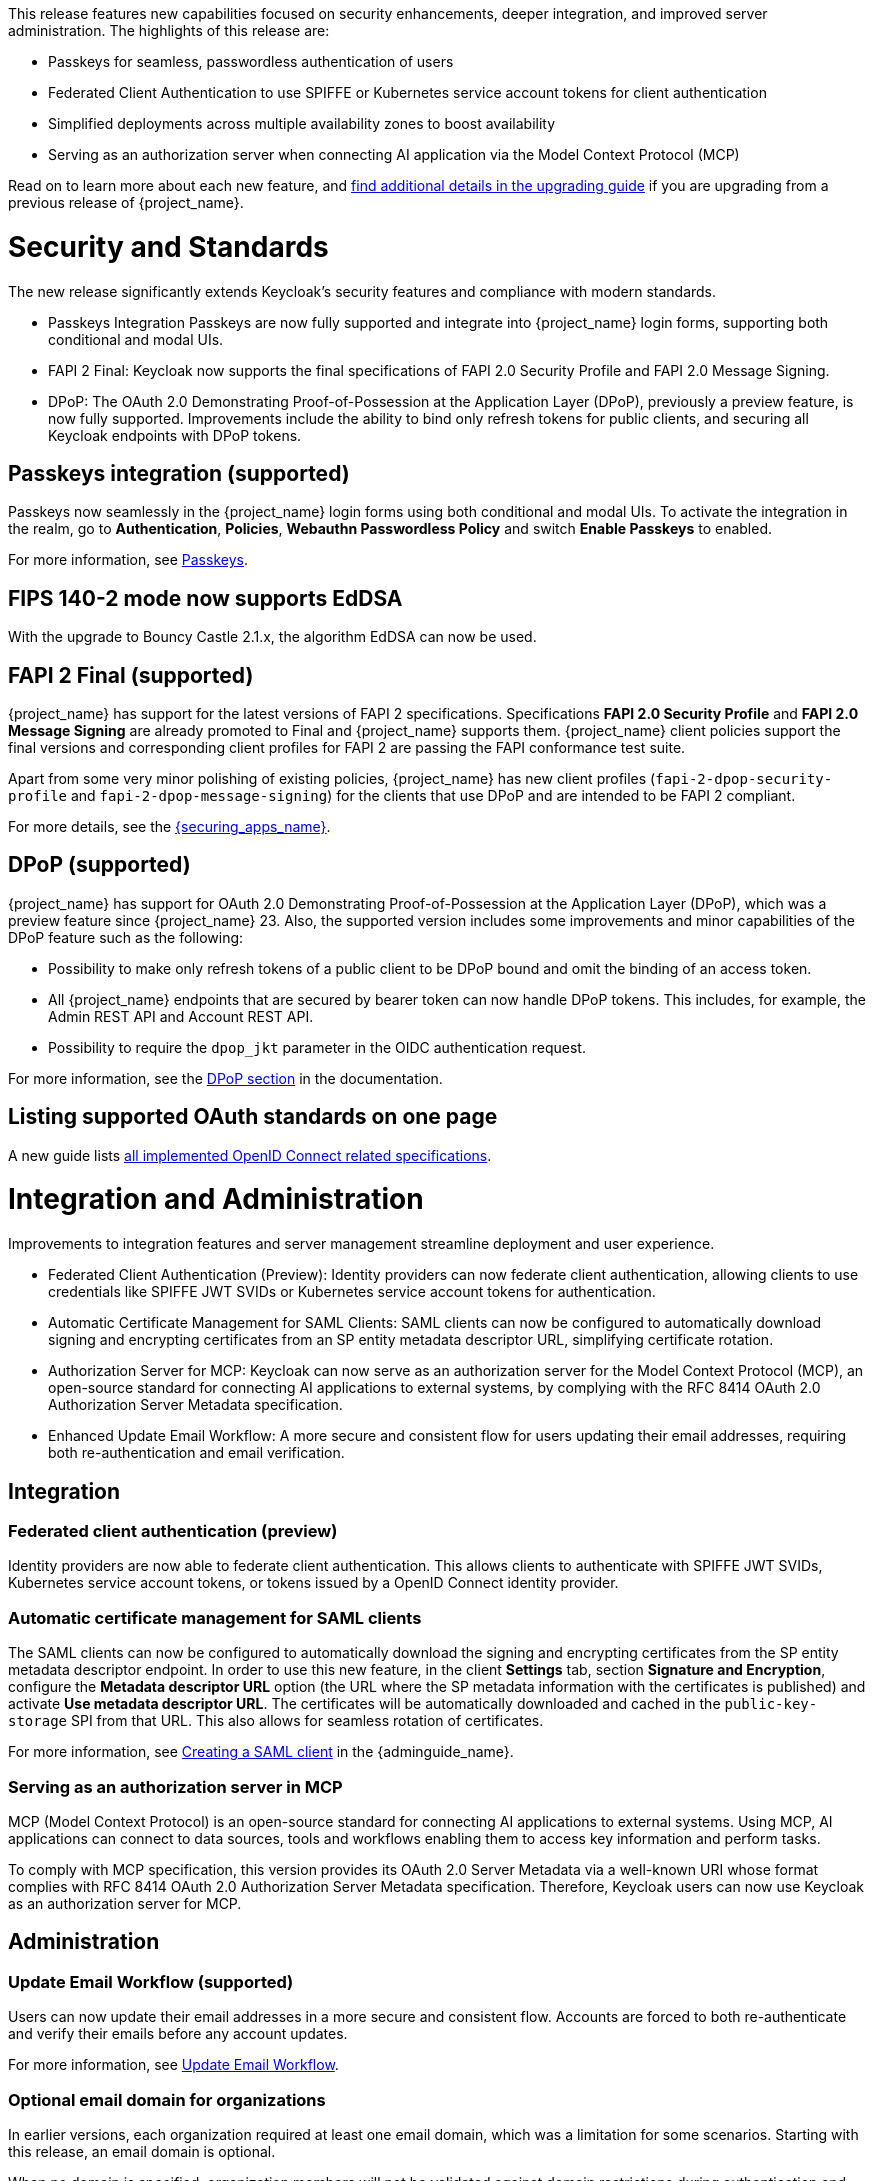 // Release notes should contain only headline-worthy new features,
// assuming that people who migrate will read the upgrading guide anyway.

This release features new capabilities focused on security enhancements, deeper integration, and improved server administration. The highlights of this release are:

* Passkeys for seamless, passwordless authentication of users
* Federated Client Authentication to use SPIFFE or Kubernetes service account tokens for client authentication
* Simplified deployments across multiple availability zones to boost availability
* Serving as an authorization server when connecting AI application via the Model Context Protocol (MCP)

Read on to learn more about each new feature, and https://www.keycloak.org/docs/latest/upgrading/index.html[find additional details in the upgrading guide] if you are upgrading from a previous release of {project_name}.

= Security and Standards

The new release significantly extends Keycloak's security features and compliance with modern standards.

* Passkeys Integration Passkeys are now fully supported and integrate into {project_name} login forms, supporting both conditional and modal UIs.

* FAPI 2 Final: Keycloak now supports the final specifications of FAPI 2.0 Security Profile and FAPI 2.0 Message Signing.

* DPoP: The OAuth 2.0 Demonstrating Proof-of-Possession at the Application Layer (DPoP), previously a preview feature, is now fully supported. Improvements include the ability to bind only refresh tokens for public clients, and securing all Keycloak endpoints with DPoP tokens.

== Passkeys integration (supported)

Passkeys now seamlessly in the {project_name} login forms using both conditional and modal UIs. To activate the integration in the realm, go to *Authentication*, *Policies*, *Webauthn Passwordless Policy* and switch *Enable Passkeys* to enabled.

For more information, see link:{adminguide_link}#passkeys_server_administration_guide[Passkeys].

== FIPS 140-2 mode now supports EdDSA

With the upgrade to Bouncy Castle 2.1.x, the algorithm EdDSA can now be used.

== FAPI 2 Final (supported)

{project_name} has support for the latest versions of FAPI 2 specifications. Specifications *FAPI 2.0 Security Profile* and *FAPI 2.0 Message Signing* are already promoted to Final and {project_name} supports them.
{project_name} client policies support
the final versions and corresponding client profiles for FAPI 2 are passing the FAPI conformance test suite.

Apart from some very minor polishing of existing policies, {project_name} has new client profiles (`fapi-2-dpop-security-profile` and `fapi-2-dpop-message-signing`) for the clients that use DPoP and are intended to be FAPI 2 compliant.

ifeval::[{project_community}==true]
Thank you to https://github.com/tnorimat[Takashi Norimatsu] for contributing this.
endif::[]

For more details, see the link:{securing_apps_base_link}/oidc-layers#_fapi-support[{securing_apps_name}].

== DPoP (supported)

{project_name} has support for OAuth 2.0 Demonstrating Proof-of-Possession at the Application Layer (DPoP), which was a preview feature since {project_name} 23. Also, the supported version includes some improvements and minor capabilities of the DPoP feature such as the following:

* Possibility to make only refresh tokens of a public client to be DPoP bound and omit the binding of an access token.
* All {project_name} endpoints that are secured by bearer token can now handle DPoP tokens. This includes, for example, the Admin REST API and Account REST API.
* Possibility to require the `dpop_jkt` parameter in the OIDC authentication request.

ifeval::[{project_community}==true]
Thanks to
https://github.com/tnorimat[Takashi Norimatsu] and https://github.com/dteleguin[Dmitry Telegin] for their contributions to the DPoP feature.
endif::[]

For more information, see the link:{adminguide_link}#_dpop-bound-tokens[DPoP section] in the documentation.

== Listing supported OAuth standards on one page

A new guide lists https://www.keycloak.org/securing-apps/specifications[all implemented OpenID Connect related specifications].
ifeval::[{project_community}==true]
Thank you to https://github.com/tnorimat[Takashi Norimatsu] for contributing this.
endif::[]

= Integration and Administration

Improvements to integration features and server management streamline deployment and user experience.

* Federated Client Authentication (Preview): Identity providers can now federate client authentication, allowing clients to use credentials like SPIFFE JWT SVIDs or Kubernetes service account tokens for authentication.

* Automatic Certificate Management for SAML Clients: SAML clients can now be configured to automatically download signing and encrypting certificates from an SP entity metadata descriptor URL, simplifying certificate rotation.

* Authorization Server for MCP: Keycloak can now serve as an authorization server for the Model Context Protocol (MCP), an open-source standard for connecting AI applications to external systems, by complying with the RFC 8414 OAuth 2.0 Authorization Server Metadata specification.

* Enhanced Update Email Workflow: A more secure and consistent flow for users updating their email addresses, requiring both re-authentication and email verification.

== Integration

=== Federated client authentication (preview)

Identity providers are now able to federate client authentication. This allows clients to authenticate with SPIFFE JWT SVIDs,
Kubernetes service account tokens, or tokens issued by a OpenID Connect identity provider.

=== Automatic certificate management for SAML clients

The SAML clients can now be configured to automatically download the signing and encrypting certificates from the SP entity metadata descriptor endpoint. In order to use this new feature, in the client *Settings* tab, section *Signature and Encryption*, configure the *Metadata descriptor URL* option (the URL where the SP metadata information with the certificates is published) and activate *Use metadata descriptor URL*. The certificates will be automatically downloaded and cached in the `public-key-storage` SPI from that URL.
This also allows for seamless rotation of certificates.

For more information, see link:{adminguide_link}#_client-saml-configuration[Creating a SAML client] in the {adminguide_name}.

=== Serving as an authorization server in MCP

MCP (Model Context Protocol) is an open-source standard for connecting AI applications to external systems. Using MCP, AI applications can connect to data sources, tools and workflows enabling them to access key information and perform tasks.

To comply with MCP specification, this version provides its OAuth 2.0 Server Metadata via a well-known URI whose format complies with RFC 8414 OAuth 2.0 Authorization Server Metadata specification. Therefore, Keycloak users can now use Keycloak as an authorization server for MCP.

== Administration

=== Update Email Workflow (supported)

Users can now update their email addresses in a more secure and consistent flow. Accounts are forced to both re-authenticate and verify their emails before any account updates.

For more information, see link:{adminguide_link}#_update-email-workflow[Update Email Workflow].

ifeval::[{project_community}==true]
This feature is currently preview, and expected to become supported in 26.5.
endif::[]

=== Optional email domain for organizations

In earlier versions, each organization required at least one email domain, which was a limitation for some scenarios.
Starting with this release, an email domain is optional.
ifeval::[{project_community}==true]
Thank you to https://github.com/SferaDev[Alexis Rico] for contributing this.
endif::[]

When no domain is specified, organization members will not be validated against domain restrictions during authentication and profile validation.

=== Hiding identity providers from the Account Console

You can now control which identity providers appear in the Account Console based on different options using
the `Show in Account console` setting. You can choose to show only those linked with a user or hide them completely.

For more information, see link:{adminguide_link}#_general-idp-config[General configuration].

=== Enforce recovery codes setup after setting up OTP

If you have enabled OTPs and recovery codes as a second factor for authentication, you can configure the OTP required action to ask users to set up recovery codes once they set up an OTP.
ifeval::[{project_community}==true]
Thank you to https://github.com/dasniko[Niko Köbler] for contributing this.
endif::[]

=== New conditional authenticator

The *Conditional - credential* is a new authenticator that checks if a specific credential type has been used (or not used) during the authentication process. This condition is related to the Passkeys feature. It is added by {project_name} to the default browser flow to skip 2FA in case a passkey was used to log in as the primary credential.

For more information about conditional flows, see link:{adminguide_link}#conditions-in-conditional-flows[Conditions in conditional flows].

ifeval::[{project_community}==true]
=== Translations managed by Weblate

The {project_name} distribution now includes 35 community translations, with Kazakh, Azerbaijani and Slovenian added in this release.
Community volunteers now maintain some of the translations in https://hosted.weblate.org/projects/keycloak/[Weblate] to keep them up to date.

If you want to volunteer to maintain an existing or a new translation via Weblate, you can find the necessary steps in the https://github.com/keycloak/keycloak/blob/main/docs/translation.md[translation guidelines].
endif::[]

= Configuring and Running

This release introduces critical enhancements for operating Keycloak in modern environments.

* Clustering Enhancements: Keycloak and the Keycloak Operator now support deployments across multiple availability zones in Kubernetes and detection of split-brains.

* Support for additional Databases: New supported database vendors include EnterpriseDB and Azure SQL.

* Additional customizations on HTTPS, TLS termination and health endpoints to serve for the needs of different runtime environments.

== Enhancements for single-cluster and multi-cluster setups

This release renamed multi-site to multi-cluster.
The updated documentation describes
how {project_name} clusters can be optionally distributed across multiple availability-zones within a region for increased availability.
The {project_name} Operator now deploys {project_name} across multiple availability zones within a Kubernetes cluster by default. {project_name} also detects split-brains within a cluster.

This change should provide better availability for users who are running {project_name} in Kubernetes clusters that span multiple availability zones.

== Support for additional databases and versions

With this release, we added support for the following new database vendors:

* EnterpriseDB (EDB) Advanced 17.6
* Azure SQL Database and Azure SQL Managed Instance

Where the previous documentation stated only tested database version, it now states all the supported database versions as well.

== Expose management interface via HTTP

Previous versions exposed the management endpoint only via HTTPS when the main interface was using HTTPS.

Set the new option `http-management-scheme` to `http` to have the management interface use HTTP rather than inheriting the HTTPS settings of the main interface.
This allows monitoring those endpoints in environments where no TLS client is available.

== Expose health endpoints on the main HTTP(S) port

With `health-enabled` set to true, you may set the `http-management-health-enabled` to `false` to indicate that health endpoints should be exposed on the main HTTP(s) port instead of the
management port. When this option is `false` you should block unwanted external traffic to `/health` at your proxy.

This allows using the health endpoints in environments where the load balancer might need access to those ports to direct traffic to the correct nodes.

== Specify a `tlsSecret` on the Keycloak CR `ingress` spec

To support basic TLS termination (edge) deployments by the operator, you may now set the Keycloak CR `spec.ingress.tlsSecret` field to a TLS Secret name in the namespace.

ifeval::[{project_community}==true]
////
Do not show this in the product release notes as on Kubernetes/OpenShift it is still
simpler to use the Cache CRs as it will provide a smoother first startup experience.
When using multiple sites, the first start of Keycloak will create the caches and then fail
until Keycloak starts up on the second site and creates the caches there as well.
////

== Creating remote caches automatically on the first startup

You no longer need to manually create caches in your external Infinispan cluster.

When using the `multi-site` or `clusterless` features, {project_name} now automatically creates the necessary caches during startup if they do not already exist on the Infinispan server.

Any existing caches, manually created before {project_name} startup, will be preserved, and their configuration will not be modified.

For high availability, you can now easily configure cross-site replication.
Simply set the backup site name (e.g., availability zone) using the following option:

[source,bash]
----
--cache-remote-backup-sites=<name>
----

When this option is set, Infinispan will automatically replicate the cache data to the specified location.¨
endif::[]

== Additional datasources configuration (supported)

Some {project_name} use cases like User Federation might require connecting to additional databases.
This was possible only through specifying unsupported raw Quarkus properties in previous {project_name} versions. In this release, there are now dedicated server options for additional datasources. This allows users to leverage additional databases in their extensions in a supported and user-friendly way.

Read more about it in the link:https://www.keycloak.org/server/db#configure-multiple-datasources[Configure multiple datasources] guide.

= Observability

Enhanced observability helps you to maintain a performant and secure environment.

* The Operator now automatically provisions a ServiceMonitor when metrics are enabled.
* Keycloak supports HTTP access logging for security auditing and traffic analysis.

== Operator creates a ServiceMonitor automatically

The Operator now provisions a `ServiceMonitor` for the management endpoint if metrics are enabled and the
`monitoring.coreos.com/v1:ServiceMonitor` Custom Resource Definition is present on the Kubernetes cluster. The
specification of the `ServiceMonitor` takes into account the various management endpoint configurations, to ensure that
metrics can be scraped without any additional configuration. If you do not want a `ServiceMonitor` to be created, you can disable
this by setting `spec.serviceMonitor.enabled: false`. For more details, see the link:{operatorguide_link}[{operatorguide_name}].

== HTTP access logging of incoming HTTP requests

{project_name} supports HTTP access logging to record details of incoming HTTP requests.
While access logs are often used for debugging and traffic analysis, they are also important for security auditing and compliance monitoring.

For more information, see https://www.keycloak.org/server/logging[Configuring logging].

== Showing context information in log messages (preview)

You can now add context information via the mapped diagnostic context (MDC) to each log message like the realm or the client that initiated the request.
This helps you to track down a warning or error message in the log to a specific caller or environment
ifeval::[{project_community}==true]
Thank you to https://github.com/eicki[Björn Eickvonder] for contributing this.
endif::[]

For more details on this opt-in feature, see https://www.keycloak.org/server/logging[Configuring logging].


